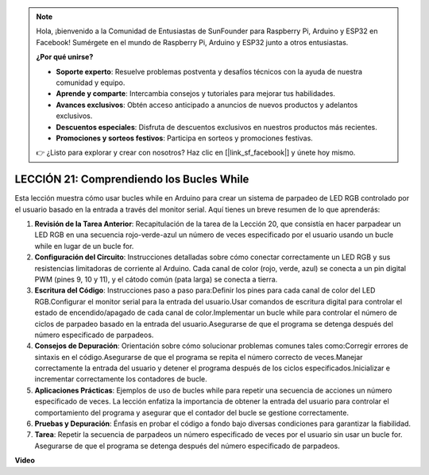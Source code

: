 .. note::

    Hola, ¡bienvenido a la Comunidad de Entusiastas de SunFounder para Raspberry Pi, Arduino y ESP32 en Facebook! Sumérgete en el mundo de Raspberry Pi, Arduino y ESP32 junto a otros entusiastas.

    **¿Por qué unirse?**

    - **Soporte experto**: Resuelve problemas postventa y desafíos técnicos con la ayuda de nuestra comunidad y equipo.
    - **Aprende y comparte**: Intercambia consejos y tutoriales para mejorar tus habilidades.
    - **Avances exclusivos**: Obtén acceso anticipado a anuncios de nuevos productos y adelantos exclusivos.
    - **Descuentos especiales**: Disfruta de descuentos exclusivos en nuestros productos más recientes.
    - **Promociones y sorteos festivos**: Participa en sorteos y promociones festivas.

    👉 ¿Listo para explorar y crear con nosotros? Haz clic en [|link_sf_facebook|] y únete hoy mismo.

LECCIÓN 21: Comprendiendo los Bucles While
================================================

Esta lección muestra cómo usar bucles while en Arduino para crear un sistema de parpadeo de LED RGB controlado por el usuario basado en la entrada a través del monitor serial. Aquí tienes un breve resumen de lo que aprenderás:

1. **Revisión de la Tarea Anterior**: Recapitulación de la tarea de la Lección 20, que consistía en hacer parpadear un LED RGB en una secuencia rojo-verde-azul un número de veces especificado por el usuario usando un bucle while en lugar de un bucle for.
2. **Configuración del Circuito**: Instrucciones detalladas sobre cómo conectar correctamente un LED RGB y sus resistencias limitadoras de corriente al Arduino. Cada canal de color (rojo, verde, azul) se conecta a un pin digital PWM (pines 9, 10 y 11), y el cátodo común (pata larga) se conecta a tierra.
3. **Escritura del Código**: Instrucciones paso a paso para:Definir los pines para cada canal de color del LED RGB.Configurar el monitor serial para la entrada del usuario.Usar comandos de escritura digital para controlar el estado de encendido/apagado de cada canal de color.Implementar un bucle while para controlar el número de ciclos de parpadeo basado en la entrada del usuario.Asegurarse de que el programa se detenga después del número especificado de parpadeos.
4. **Consejos de Depuración**: Orientación sobre cómo solucionar problemas comunes tales como:Corregir errores de sintaxis en el código.Asegurarse de que el programa se repita el número correcto de veces.Manejar correctamente la entrada del usuario y detener el programa después de los ciclos especificados.Inicializar e incrementar correctamente los contadores de bucle.
5. **Aplicaciones Prácticas**: Ejemplos de uso de bucles while para repetir una secuencia de acciones un número especificado de veces. La lección enfatiza la importancia de obtener la entrada del usuario para controlar el comportamiento del programa y asegurar que el contador del bucle se gestione correctamente.
6. **Pruebas y Depuración**: Énfasis en probar el código a fondo bajo diversas condiciones para garantizar la fiabilidad.
7. **Tarea**: Repetir la secuencia de parpadeos un número especificado de veces por el usuario sin usar un bucle for. Asegurarse de que el programa se detenga después del número especificado de parpadeos.

**Video**

.. raw:: html

    <iframe width="700" height="500" src="https://www.youtube.com/embed/Cw_i7l_RFVE?si=o9Q1tTC1X1B9teef" title="Reproductor de video de YouTube" frameborder="0" allow="accelerometer; autoplay; clipboard-write; encrypted-media; gyroscope; picture-in-picture; web-share" allowfullscreen></iframe>

